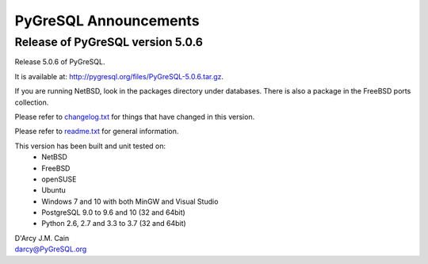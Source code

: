 ======================
PyGreSQL Announcements
======================

---------------------------------
Release of PyGreSQL version 5.0.6
---------------------------------

Release 5.0.6 of PyGreSQL.

It is available at: http://pygresql.org/files/PyGreSQL-5.0.6.tar.gz.

If you are running NetBSD, look in the packages directory under databases.
There is also a package in the FreeBSD ports collection.

Please refer to `changelog.txt <changelog.html>`_
for things that have changed in this version.

Please refer to `readme.txt <readme.html>`_
for general information.

This version has been built and unit tested on:
 - NetBSD
 - FreeBSD
 - openSUSE
 - Ubuntu
 - Windows 7 and 10 with both MinGW and Visual Studio
 - PostgreSQL 9.0 to 9.6 and 10 (32 and 64bit)
 - Python 2.6, 2.7 and 3.3 to 3.7 (32 and 64bit)

| D'Arcy J.M. Cain
| darcy@PyGreSQL.org
